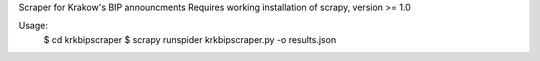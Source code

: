 Scraper for Krakow's BIP announcments
Requires working installation of scrapy, version >= 1.0

Usage:
    $ cd krkbipscraper
    $ scrapy runspider krkbipscraper.py -o results.json
